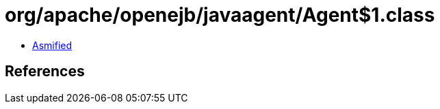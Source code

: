 = org/apache/openejb/javaagent/Agent$1.class

 - link:Agent$1-asmified.java[Asmified]

== References

